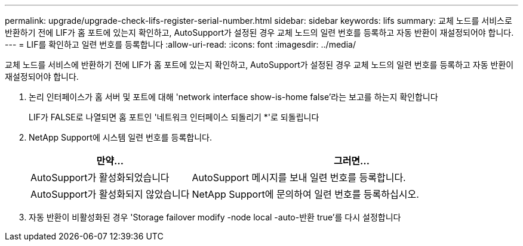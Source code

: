 ---
permalink: upgrade/upgrade-check-lifs-register-serial-number.html 
sidebar: sidebar 
keywords: lifs 
summary: 교체 노드를 서비스로 반환하기 전에 LIF가 홈 포트에 있는지 확인하고, AutoSupport가 설정된 경우 교체 노드의 일련 번호를 등록하고 자동 반환이 재설정되어야 합니다. 
---
= LIF를 확인하고 일련 번호를 등록합니다
:allow-uri-read: 
:icons: font
:imagesdir: ../media/


[role="lead"]
교체 노드를 서비스에 반환하기 전에 LIF가 홈 포트에 있는지 확인하고, AutoSupport가 설정된 경우 교체 노드의 일련 번호를 등록하고 자동 반환이 재설정되어야 합니다.

. 논리 인터페이스가 홈 서버 및 포트에 대해 'network interface show-is-home false'라는 보고를 하는지 확인합니다
+
LIF가 FALSE로 나열되면 홈 포트인 '네트워크 인터페이스 되돌리기 *'로 되돌립니다

. NetApp Support에 시스템 일련 번호를 등록합니다.
+
[cols="1,2"]
|===
| 만약... | 그러면... 


 a| 
AutoSupport가 활성화되었습니다
 a| 
AutoSupport 메시지를 보내 일련 번호를 등록합니다.



 a| 
AutoSupport가 활성화되지 않았습니다
 a| 
NetApp Support에 문의하여 일련 번호를 등록하십시오.

|===
. 자동 반환이 비활성화된 경우 'Storage failover modify -node local -auto-반환 true'를 다시 설정합니다

